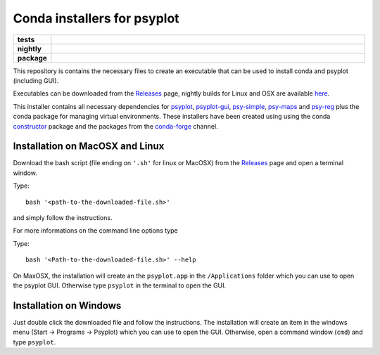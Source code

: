 Conda installers for psyplot
============================

.. start-badges

.. list-table::
    :stub-columns: 1
    :widths: 10 90

    * - tests
      - |travis| |appveyor| |requires|
    * - nightly
      - |nightly|
    * - package
      - |github|

.. |travis| image:: https://travis-ci.org/Chilipp/psyplot-conda.svg?branch=master
    :alt: Travis
    :target: https://travis-ci.org/Chilipp/psyplot-conda

.. |appveyor| image:: https://ci.appveyor.com/api/projects/status/3jk6ea1n4a4dl6vk/branch/master?svg=true
    :alt: AppVeyor
    :target: https://ci.appveyor.com/project/Chilipp/psyplot-conda/branch/master

.. |requires| image:: https://requires.io/github/Chilipp/psyplot-conda/requirements.svg?branch=master
    :alt: Requirements Status
    :target: https://requires.io/github/Chilipp/psyplot-conda/requirements/?branch=master

.. |nightly| image:: https://travis-ci.org/Chilipp/psyplot-conda.svg?branch=nightly
    :alt: nightly on Travis
    :target: https://travis-ci.org/Chilipp/psyplot-conda

.. |github| image:: https://img.shields.io/github/release/Chilipp/psyplot-conda.svg
    :alt: Github releases
    :target: https://github.com/Chilipp/psyplot-conda/releases

.. start-badges

This repository is contains the necessary files to create an executable that
can be used to install conda and psyplot (including GUI).

Executables can be downloaded from the Releases_ page, nightly builds for
Linux and OSX are available here_.

This installer contains all necessary dependencies for psyplot_, psyplot-gui_,
psy-simple_, psy-maps_ and psy-reg_ plus the conda package for managing
virtual environments. These installers have been created using using the
conda constructor_ package and the packages from the conda-forge_ channel.



Installation on MacOSX and Linux
--------------------------------
Download the bash script (file ending on ``'.sh'`` for linux or MacOSX) from
the Releases_ page and open a terminal window.

Type::

    bash '<path-to-the-downloaded-file.sh>'

and simply follow the instructions.

For more informations on the command line options type

Type::

    bash '<Path-to-the-downloaded-file.sh>' --help

On MaxOSX, the installation will create an the ``psyplot.app`` in the
``/Applications`` folder which you can use to open the psyplot GUI. Otherwise
type ``psyplot`` in the terminal to open the GUI.


Installation on Windows
-----------------------
Just double click the downloaded file and follow the instructions. The
installation will create an item in the windows menu
(Start -> Programs -> Psyplot) which you can use to open the GUI. Otherwise,
open a command window (``cmd``) and type ``psyplot``.


.. _Releases: https://github.com/Chilipp/psyplot-conda/Releases
.. _here: https://drive.switch.ch/index.php/s/lVwRVtFncOljb6y
.. _psyplot: https://psyplot.readthedocs.io
.. _psyplot-gui: https://psyplot.readthedocs.io/projects/psyplot-gui
.. _psy-simple: https://psyplot.readthedocs.io/projects/psy-simple
.. _psy-maps: https://psyplot.readthedocs.io/projects/psy-simple
.. _psy-reg: https://psyplot.readthedocs.io/projects/psy-reg
.. _constructor: https://github.com/conda/constructor
.. _conda-forge: http://conda-forge.github.io/
